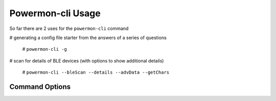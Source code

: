 Powermon-cli Usage
==================

So far there are 2 uses for the ``powermon-cli`` command

# generating a config file starter from the answers of a series of questions

  # ``powermon-cli -g``

# scan for details of BLE devices (with options to show additional details) 

  # ``powermon-cli --bleScan --details --advData --getChars``

Command Options
---------------

.. code-block:: console
    :caption: powermon command options

    $ powermon-cli -h
    usage: powermon-cli [-h] [-v] [-g] [--bleScan] [--details] [--advData] [--getChars] [--address ADDRESS]

    Power Device Monitoring Utility CLI, version: 1.0.15-dev, python version: 3.11.7

    options:
    -h, --help            show this help message and exit
    -v, --version         Display the version
    -g, --generateConfigFile
                            Generate Config File
    --bleScan             Scan for BLE devices
    --details             Show extra BLE device data
    --advData             Include advertisement data in BLE Scan
    --getChars            Connect to BLE device(s) and list characteristics
    --address ADDRESS     Only scan for supplied mac address

